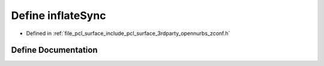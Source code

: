 .. _exhale_define_zconf_8h_1a0db95b5a880e104106c9727efaad8dc7:

Define inflateSync
==================

- Defined in :ref:`file_pcl_surface_include_pcl_surface_3rdparty_opennurbs_zconf.h`


Define Documentation
--------------------


.. doxygendefine:: inflateSync
